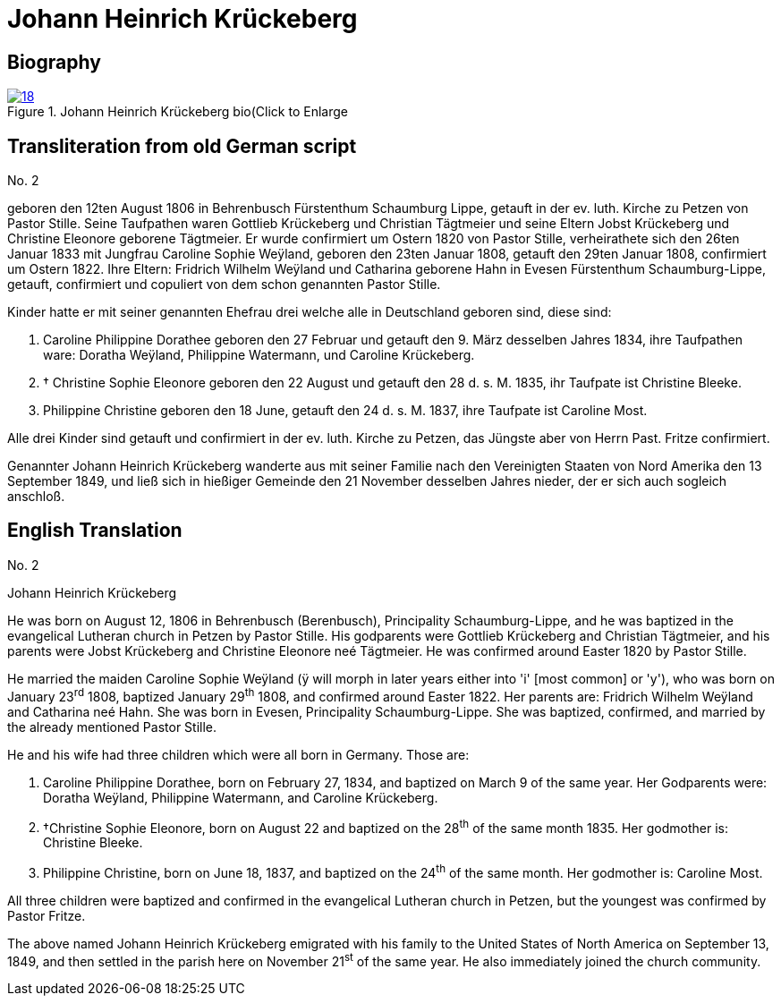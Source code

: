 = Johann Heinrich Krückeberg
:page-role: doc-width

== Biography

image::18.jpg[align="left",title="Johann Heinrich Krückeberg bio(Click to Enlarge",link=self]

== Transliteration from old German script

No. 2

geboren den 12ten August 1806 in Behrenbusch Fürstenthum Schaumburg
Lippe, getauft in der ev. luth. Kirche zu Petzen von Pastor Stille.
Seine Taufpathen waren Gottlieb Krückeberg und Christian Tägtmeier und
seine Eltern Jobst Krückeberg und Christine Eleonore geborene Tägtmeier.
Er wurde confirmiert um Ostern 1820 von Pastor Stille, verheirathete
sich den 26ten Januar 1833 mit Jungfrau Caroline Sophie Weÿland,
geboren den 23ten Januar 1808, getauft den 29ten Januar 1808,
confirmiert um Ostern 1822. Ihre Eltern: Fridrich Wilhelm Weÿland und
Catharina geborene Hahn in Evesen Fürstenthum Schaumburg-Lippe, getauft,
confirmiert und copuliert von dem schon genannten Pastor Stille.

Kinder hatte er mit seiner genannten Ehefrau drei welche alle in
Deutschland geboren sind, diese sind:

1. [[cpd-krueckeberg]]Caroline Philippine Dorathee geboren den 27 Februar und
getauft den 9. März desselben Jahres 1834, ihre Taufpathen ware: Doratha
Weÿland, Philippine Watermann, und Caroline Krückeberg.

2. † Christine Sophie Eleonore geboren den 22 August und getauft
den 28 d. s. M. 1835, ihr Taufpate ist Christine Bleeke.

3. Philippine Christine geboren den 18 June, getauft den 24 d. s. M.
1837, ihre Taufpate ist Caroline Most.

Alle drei Kinder sind getauft und confirmiert in der ev. luth. Kirche zu
Petzen, das Jüngste aber von Herrn Past. Fritze confirmiert.

Genannter Johann Heinrich Krückeberg wanderte aus mit seiner Familie
nach den Vereinigten Staaten von Nord Amerika den 13 September 1849, und
ließ sich in hießiger Gemeinde den 21 November desselben Jahres nieder,
der er sich auch sogleich anschloß.

== English Translation

No. 2

Johann Heinrich Krückeberg

He was born on August 12, 1806 in Behrenbusch (Berenbusch), Principality
Schaumburg-Lippe, and he was baptized in the evangelical Lutheran church
in Petzen by Pastor Stille. His godparents were Gottlieb Krückeberg and
Christian Tägtmeier, and his parents were Jobst Krückeberg and Christine
Eleonore neé Tägtmeier. He was confirmed around Easter 1820 by Pastor
Stille.

He married the maiden Caroline Sophie Weÿland (ÿ will morph in later
years either into 'i' [most common] or 'y'), who was born on
January 23^rd^ 1808, baptized January 29^th^ 1808, and confirmed around
Easter 1822. Her parents are: Fridrich Wilhelm Weÿland and Catharina neé
Hahn. She was born in Evesen, Principality Schaumburg-Lippe. She was
baptized, confirmed, and married by the already mentioned Pastor Stille.

He and his wife had three children which were all born in Germany. Those
are:

1. Caroline Philippine Dorathee, born on February 27, 1834, and
baptized on March 9 of the same year. Her Godparents were: Doratha
Weÿland, Philippine Watermann, and Caroline Krückeberg.

2. †Christine Sophie Eleonore, born on August 22 and baptized on
the 28^th^ of the same month 1835. Her godmother is: Christine Bleeke.

3. Philippine Christine, born on June 18, 1837, and baptized on
the 24^th^ of the same month. Her godmother is: Caroline Most.

All three children were baptized and confirmed in the evangelical
Lutheran church in Petzen, but the youngest was confirmed by Pastor
Fritze.

The above named Johann Heinrich Krückeberg emigrated with his family to
the United States of North America on September 13, 1849, and then
settled in the parish here on November 21^st^ of the same year. He also
immediately joined the church community.
